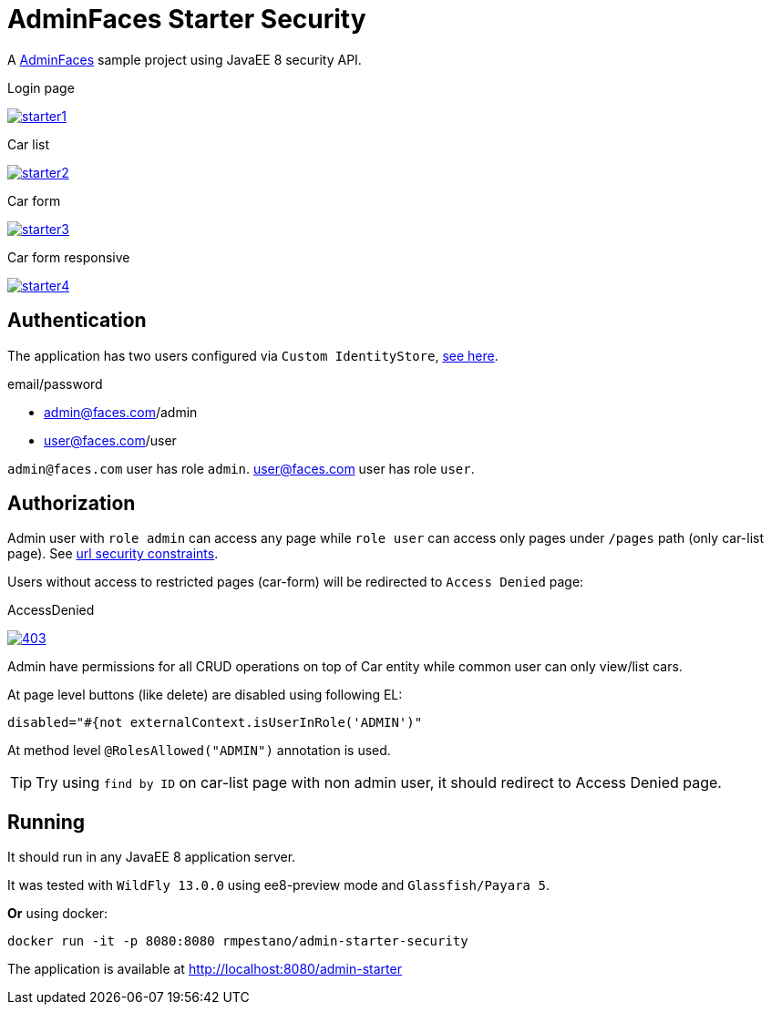 = AdminFaces Starter Security


A https://github.com/adminfaces[AdminFaces^] sample project using JavaEE 8 security API.

.Login page
image:starter1.png[link="https://github.com/adminfaces/admin-starter/blob/master/starter1.png"]

.Car list
image:starter2.png[link="https://raw.githubusercontent.com/adminfaces/admin-starter/master/starter2.png"]

.Car form
image:starter3.png[link="https://raw.githubusercontent.com/adminfaces/admin-starter/master/starter3.png"]

.Car form responsive
image:starter4.png[link="https://raw.githubusercontent.com/adminfaces/admin-starter/master/starter4.png"]


== Authentication

The application has two users configured via `Custom IdentityStore`, https://github.com/adminfaces/admin-starter-security/blob/master/src/main/java/com/github/adminfaces/starter/infra/security/CustomInMemoryIdentityStore.java[see here^].

.email/password
* admin@faces.com/admin 
* user@faces.com/user

`admin@faces.com` user has role `admin`.
user@faces.com user has role `user`.

== Authorization

Admin user with `role admin` can access any page while `role user` can access only pages under `/pages` path (only car-list page). See https://github.com/adminfaces/admin-starter-security/blob/master/src/main/webapp/WEB-INF/web.xml#L12[url security constraints^].

Users without access to restricted pages (car-form) will be redirected to `Access Denied` page:

.AccessDenied
image:403.png[link="https://raw.githubusercontent.com/adminfaces/admin-starter/master/403.png"]


Admin have permissions for all CRUD operations on top of Car entity while common user can only view/list cars.

At page level buttons (like delete) are disabled using following EL:

----

disabled="#{not externalContext.isUserInRole('ADMIN')"
----


At method level `@RolesAllowed("ADMIN")` annotation is used.

TIP: Try using `find by ID` on car-list page with non admin user, it should redirect to Access Denied page.

== Running

It should run in any JavaEE 8 application server.

It was tested with `WildFly 13.0.0` using ee8-preview mode and `Glassfish/Payara 5`.

*Or* using docker:

----
docker run -it -p 8080:8080 rmpestano/admin-starter-security
----

The application is available at http://localhost:8080/admin-starter

